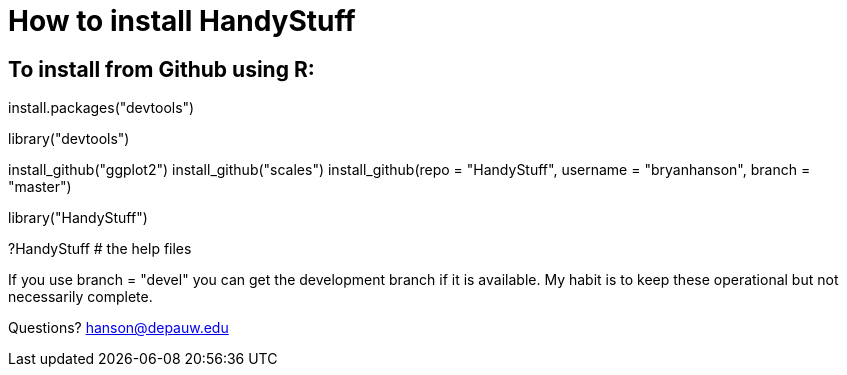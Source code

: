 How to install HandyStuff
=========================

To install from Github using R:
------------------------------

install.packages("devtools")

library("devtools")

install_github("ggplot2")
install_github("scales")
install_github(repo = "HandyStuff", username = "bryanhanson", branch = "master")

library("HandyStuff")

?HandyStuff # the help files

If you use branch = "devel" you can get the development branch if it is available.  My habit is to keep these operational but not necessarily complete.

Questions?  hanson@depauw.edu